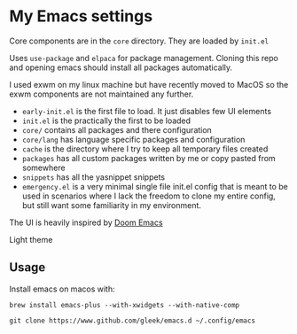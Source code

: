* My Emacs settings
Core components are in the ~core~ directory. They are loaded by ~init.el~

Uses ~use-package~ and ~elpaca~ for package management.
Cloning this repo and opening emacs should install all packages automatically.

I used exwm on my linux machine but have recently moved to MacOS so the exwm components are not maintained any further.

- ~early-init.el~ is the first file to load. It just disables few UI elements
- ~init.el~ is the practically the first to be loaded
- ~core/~ contains all packages and there configuration
- ~core/lang~ has language specific packages and configuration
- ~cache~ is the directory where I try to keep all temporary files created
- ~packages~ has all custom packages written by me or copy pasted from somewhere
- ~snippets~ has all the yasnippet snippets
- ~emergency.el~ is a very minimal single file init.el config that is meant to be used in scenarios where I
  lack the freedom to clone my entire config, but still want some familiarity in my environment.

The UI is heavily inspired by [[https://github.com/hlissner/doom-emacs][Doom Emacs]]

[[file:resources/screen.png]]
Light theme

[[./resources/screen-light.png]]
** Usage
Install emacs on macos with:

=brew install emacs-plus --with-xwidgets --with-native-comp=

=git clone https://www.github.com/gleek/emacs.d ~/.config/emacs=
